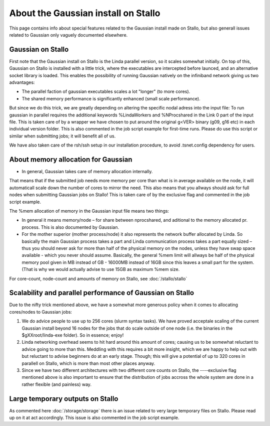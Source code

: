 .. _gaussian_on_stallo:

====================================
About the Gaussian install on Stallo
====================================

This page contains info about special features related to
the Gaussian install made on Stallo, but also generall issues
related to Gaussian only vaguely documented elsewhere.

Gaussian on Stallo
------------------

First note that the Gaussian install on Stallo is the Linda parallel version, so it
scales somewhat initially. On top of this, Gaussian on Stallo is installed with a little trick, where the executables are intercepted before launced, and an
alternative socket library is loaded. This enables the possibility of running Gaussian natively on the infiniband
network giving us two advantages:

* The parallel faction of gaussian executables scales a lot "longer" (to more cores).
* The shared memory performance is significantly enhanced (small scale performance).

But since we do this trick, we are greatly depending on altering the specific
nodal adress into the input file: To run gaussian in parallel requires the
additional keywords %LindaWorkers and %NProcshared in the Link 0 part of the
input file. This is taken care of by a wrapper we have chosen to put around the
original g<VER> binary (g09, g16 etc) in each individual version folder. This
is also commented in the job script example for first-time runs.  Please do use
this script or similar when submitting jobs; it will benefit all of us.

We have also taken care of the rsh/ssh setup in our installation procedure, to avoid .tsnet.config dependency for users.

About memory allocation for Gaussian
------------------------------------

* In general, Gaussian takes care of memory allocation internally.

That means that if the submitted job needs more memory per core than what is in
average available on the node, it will automaticall scale down the number o\ f
cores to mirror the need. This also means that you allways should ask for full
nodes when submitting Gaussian jobs on Stallo! This is taken care of by the
exclusive flag and commented in the job script example.

The %mem allocation of memory in the Gaussian input file means two things:

* In general it means memory/node – for share between nprocshared, and aditional to the memory allocated pr. process. This is also documented by Gaussian.
* For the mother superior (mother process/node) it also represents the network
  buffer allocated by Linda. So basically the main Gaussian process takes a part
  and Linda communication process takes a part equally sized – thus you should
  never ask for more than half of the physical memory on the nodes, unless they
  have swap space available - which you never should assume. Basically, the general %mem limit will allways be half of the physical memory
  pool given in MB instead of GB - 16000MB instead of 16GB since this leaves a
  small part for the system. (That is why we would actually advise to use 15GB as
  maximum %mem size.

For core-count, node-count and amounts of memory on Stallo, see :doc:`/stallo/stallo`

Scalability and parallel performance of Gaussian on Stallo
----------------------------------------------------------

Due to the nifty trick mentioned above, we have a somewhat more generous policy when it comes to
allocating cores/nodes to Gaussian jobs:

#. We do advice people to use up to 256 cores (slurm syntax tasks). We have proved acceptale scaling of the current
   Gaussian install beyond 16 nodes for the jobs that do scale outside of one node (i.e. the binaries in the $gXXroot/linda-exe folder). So in essence; enjoy!
#. Linda networking overhead seems to hit hard around this amount of cores;
   causing us to be somewhat reluctant to advice going to more than this. Meddling
   with this requires a bit more insight, which we are happy to help out with but
   reluctant to advise beginners do at an early stage. Though; this will give a
   potential of up to 320 cores in parallell on Stallo, which is more than most
   other places anyway.
#. Since we have two different architectures with two different core counts on
   Stallo, the ----exclusive flag mentioned	above is also important to
   ensure that the distribution of jobs accross the whole system are done in a
   rather flexible (and painless) way.


Large temporary outputs on Stallo
----------------------------------

As commented here :doc:`/storage/storage` there is an issue related to very
large temporary files on Stallo. Please read up on it at act accordingly. This
issue is also commented in the job script example.
